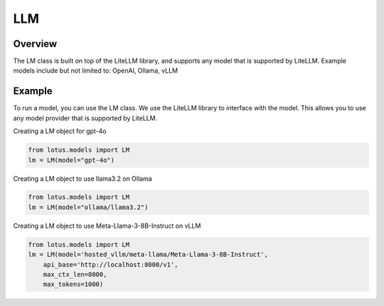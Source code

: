 LLM
=======

Overview
---------
The LM class is built on top of the LiteLLM library, and supports any model that is supported by LiteLLM.
Example models include but not limited to: OpenAI, Ollama, vLLM

Example
---------
To run a model, you can use the LM class. We use the LiteLLM library to interface with the model. This allows
you to use any model provider that is supported by LiteLLM.

Creating a LM object for gpt-4o

.. code-block:: python

    from lotus.models import LM
    lm = LM(model="gpt-4o")

Creating a LM object to use llama3.2 on Ollama

.. code-block:: python

    from lotus.models import LM
    lm = LM(model="ollama/llama3.2")

Creating a LM object to use Meta-Llama-3-8B-Instruct on vLLM

.. code-block:: python

    from lotus.models import LM
    lm = LM(model='hosted_vllm/meta-llama/Meta-Llama-3-8B-Instruct',
        api_base='http://localhost:8000/v1',
        max_ctx_len=8000,
        max_tokens=1000)
